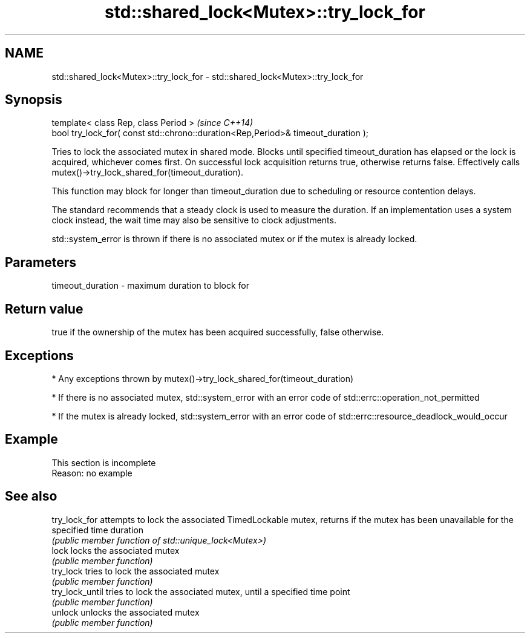 .TH std::shared_lock<Mutex>::try_lock_for 3 "2020.03.24" "http://cppreference.com" "C++ Standard Libary"
.SH NAME
std::shared_lock<Mutex>::try_lock_for \- std::shared_lock<Mutex>::try_lock_for

.SH Synopsis
   template< class Rep, class Period >                                              \fI(since C++14)\fP
   bool try_lock_for( const std::chrono::duration<Rep,Period>& timeout_duration );

   Tries to lock the associated mutex in shared mode. Blocks until specified timeout_duration has elapsed or the lock is acquired, whichever comes first. On successful lock acquisition returns true, otherwise returns false. Effectively calls mutex()->try_lock_shared_for(timeout_duration).

   This function may block for longer than timeout_duration due to scheduling or resource contention delays.

   The standard recommends that a steady clock is used to measure the duration. If an implementation uses a system clock instead, the wait time may also be sensitive to clock adjustments.

   std::system_error is thrown if there is no associated mutex or if the mutex is already locked.

.SH Parameters

   timeout_duration - maximum duration to block for

.SH Return value

   true if the ownership of the mutex has been acquired successfully, false otherwise.

.SH Exceptions

     * Any exceptions thrown by mutex()->try_lock_shared_for(timeout_duration)

     * If there is no associated mutex, std::system_error with an error code of std::errc::operation_not_permitted

     * If the mutex is already locked, std::system_error with an error code of std::errc::resource_deadlock_would_occur

.SH Example

    This section is incomplete
    Reason: no example

.SH See also

   try_lock_for   attempts to lock the associated TimedLockable mutex, returns if the mutex has been unavailable for the specified time duration
                  \fI(public member function of std::unique_lock<Mutex>)\fP
   lock           locks the associated mutex
                  \fI(public member function)\fP
   try_lock       tries to lock the associated mutex
                  \fI(public member function)\fP
   try_lock_until tries to lock the associated mutex, until a specified time point
                  \fI(public member function)\fP
   unlock         unlocks the associated mutex
                  \fI(public member function)\fP
